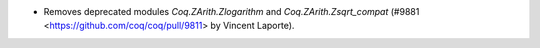 - Removes deprecated modules `Coq.ZArith.Zlogarithm`
  and `Coq.ZArith.Zsqrt_compat`
  (#9881 <https://github.com/coq/coq/pull/9811>
  by Vincent Laporte).
